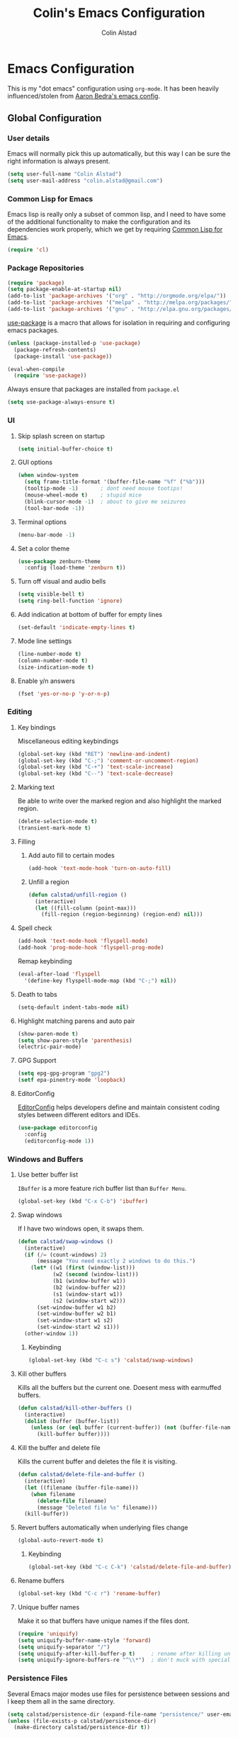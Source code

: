#+TITLE: Colin's Emacs Configuration
#+AUTHOR: Colin Alstad
#+EMAIL: colin.alstad@gmail.com

* Emacs Configuration
  This is my "dot emacs" configuration using =org-mode=.  It has been
  heavily influenced/stolen from [[https://github.com/abedra/emacs.d][Aaron Bedra's emacs config]].
** Global Configuration
*** User details
    Emacs will normally pick this up automatically, but this way I can
    be sure the right information is always present.
    #+begin_src emacs-lisp
      (setq user-full-name "Colin Alstad")
      (setq user-mail-address "colin.alstad@gmail.com")
    #+end_src
*** Common Lisp for Emacs
    Emacs lisp is really only a subset of common lisp, and I need to
    have some of the additional functionality to make the configuration
    and its dependencies work properly, which we get by requiring
    [[http://www.emacswiki.org/emacs/CommonLispForEmacs][Common Lisp for Emacs]].
    #+begin_src emacs-lisp
     (require 'cl)
    #+end_src
*** Package Repositories
    #+begin_src emacs-lisp
      (require 'package)
      (setq package-enable-at-startup nil)
      (add-to-list 'package-archives '("org" . "http://orgmode.org/elpa/"))
      (add-to-list 'package-archives '("melpa" . "http://melpa.org/packages/"))
      (add-to-list 'package-archives '("gnu" . "http://elpa.gnu.org/packages/"))
    #+end_src

    [[https://github.com/jwiegley/use-package][use-package]] is a macro that allows for isolation in requiring
    and configuring emacs packages.
    #+begin_src emacs-lisp
      (unless (package-installed-p 'use-package)
        (package-refresh-contents)
        (package-install 'use-package))

      (eval-when-compile
        (require 'use-package))
    #+end_src

    Always ensure that packages are installed from =package.el=
    #+begin_src emacs-lisp
      (setq use-package-always-ensure t)
    #+end_src
*** UI
**** Skip splash screen on startup
     #+begin_src emacs-lisp
       (setq initial-buffer-choice t)
     #+end_src
**** GUI options
     #+begin_src emacs-lisp
       (when window-system
         (setq frame-title-format '(buffer-file-name "%f" ("%b")))
         (tooltip-mode -1)       ; dont need mouse tootips!
         (mouse-wheel-mode t)    ; stupid mice
         (blink-cursor-mode -1)  ; about to give me seizures
         (tool-bar-mode -1))
     #+end_src
**** Terminal options
     #+begin_src emacs-lisp
       (menu-bar-mode -1)
     #+end_src
**** Set a color theme
     #+begin_src emacs-lisp
       (use-package zenburn-theme
         :config (load-theme 'zenburn t))
     #+end_src
**** Turn off visual and audio bells
     #+begin_src emacs-lisp
       (setq visible-bell t)
       (setq ring-bell-function 'ignore)
     #+end_src
**** Add indication at bottom of buffer for empty lines
     #+begin_src emacs-lisp
       (set-default 'indicate-empty-lines t)
     #+end_src
**** Mode line settings
     #+begin_src emacs-lisp
       (line-number-mode t)
       (column-number-mode t)
       (size-indication-mode t)
     #+end_src
**** Enable y/n answers
     #+begin_src emacs-lisp
       (fset 'yes-or-no-p 'y-or-n-p)
     #+end_src
*** Editing
**** Key bindings
     Miscellaneous editing keybindings
     #+begin_src emacs-lisp
       (global-set-key (kbd "RET") 'newline-and-indent)
       (global-set-key (kbd "C-;") 'comment-or-uncomment-region)
       (global-set-key (kbd "C-+") 'text-scale-increase)
       (global-set-key (kbd "C--") 'text-scale-decrease)
     #+end_src
**** Marking text
     Be able to write over the marked region and also highlight the
     marked region.
     #+begin_src emacs-lisp
       (delete-selection-mode t)
       (transient-mark-mode t)
     #+end_src
**** Filling
***** Add auto fill to certain modes
      #+begin_src emacs-lisp
        (add-hook 'text-mode-hook 'turn-on-auto-fill)
      #+end_src
***** Unfill a region
      #+begin_src emacs-lisp
        (defun calstad/unfill-region ()
          (interactive)
          (let ((fill-column (point-max)))
            (fill-region (region-beginning) (region-end) nil)))
      #+end_src
**** Spell check
     #+begin_src emacs-lisp
       (add-hook 'text-mode-hook 'flyspell-mode)
       (add-hook 'prog-mode-hook 'flyspell-prog-mode)
     #+end_src

     Remap keybinding
     #+begin_src emacs-lisp
       (eval-after-load 'flyspell
         '(define-key flyspell-mode-map (kbd "C-;") nil))
     #+end_src
**** Death to tabs
     #+begin_src emacs-lisp
       (setq-default indent-tabs-mode nil)
     #+end_src
**** Highlight matching parens and auto pair
     #+begin_src emacs-lisp
       (show-paren-mode t)
       (setq show-paren-style 'parenthesis)
       (electric-pair-mode)
     #+end_src
**** GPG Support
     #+begin_src emacs-lisp
       (setq epg-gpg-program "gpg2")
       (setf epa-pinentry-mode 'loopback)
     #+end_src
**** EditorConfig
     [[https://github.com/editorconfig/editorconfig-emacs][EditorConfig]] helps developers define and maintain consistent
     coding styles between different editors and IDEs.
     #+begin_src emacs-lisp
       (use-package editorconfig
         :config
         (editorconfig-mode 1))
     #+end_src
*** Windows and Buffers
**** Use better buffer list
     =IBuffer= is a more feature rich buffer list than =Buffer Menu=.
     #+begin_src emacs-lisp
       (global-set-key (kbd "C-x C-b") 'ibuffer)
     #+end_src
**** Swap windows
     If I have two windows open, it swaps them.
     #+begin_src emacs-lisp
       (defun calstad/swap-windows ()
         (interactive)
         (if (/= (count-windows) 2)
             (message "You need exactly 2 windows to do this.")
           (let* ((w1 (first (window-list)))
                  (w2 (second (window-list)))
                  (b1 (window-buffer w1))
                  (b2 (window-buffer w2))
                  (s1 (window-start w1))
                  (s2 (window-start w2)))
             (set-window-buffer w1 b2)
             (set-window-buffer w2 b1)
             (set-window-start w1 s2)
             (set-window-start w2 s1)))
         (other-window 1))
     #+end_src
***** Keybinding
      #+begin_src emacs-lisp
        (global-set-key (kbd "C-c s") 'calstad/swap-windows)
      #+end_src
**** Kill other buffers
     Kills all the buffers but the current one.  Doesent mess with
     earmuffed buffers.
     #+begin_src emacs-lisp
       (defun calstad/kill-other-buffers ()
         (interactive)
         (dolist (buffer (buffer-list))
           (unless (or (eql buffer (current-buffer)) (not (buffer-file-name buffer)))
             (kill-buffer buffer))))
     #+end_src
**** Kill the buffer and delete file
     Kills the current buffer and deletes the file it is visiting.
     #+begin_src emacs-lisp
       (defun calstad/delete-file-and-buffer ()
         (interactive)
         (let ((filename (buffer-file-name)))
           (when filename
             (delete-file filename)
             (message "Deleted file %s" filename)))
         (kill-buffer))
     #+end_src
**** Revert buffers automatically when underlying files change
     #+begin_src emacs-lisp
       (global-auto-revert-mode t)
     #+end_src
***** Keybinding
      #+begin_src emacs-lisp
        (global-set-key (kbd "C-c C-k") 'calstad/delete-file-and-buffer)
      #+end_src

**** Rename buffers
     #+begin_src emacs-lisp
       (global-set-key (kbd "C-c r") 'rename-buffer)
     #+end_src
**** Unique buffer names
     Make it so that buffers have unique names if the files dont.
     #+begin_src emacs-lisp
       (require 'uniquify)
       (setq uniquify-buffer-name-style 'forward)
       (setq uniquify-separator "/")
       (setq uniquify-after-kill-buffer-p t)     ; rename after killing uniquified
       (setq uniquify-ignore-buffers-re "^\\*")  ; don't muck with special buffers
     #+end_src
*** Persistence Files
    Several Emacs major modes use files for persistence between
    sessions and I keep them all in the same directory.
    #+begin_src emacs-lisp
      (setq calstad/persistence-dir (expand-file-name "persistence/" user-emacs-directory))
      (unless (file-exists-p calstad/persistence-dir)
        (make-directory calstad/persistence-dir t))
    #+end_src
**** Save settings from Customize into seperate file
     By default, settings changed through the Customize UI are added to
     the =init.el= file.  This saves those customizations into a
     separate file.
     #+begin_src emacs-lisp
       (setq custom-file (expand-file-name "custom.el" calstad/persistence-dir))
       (unless (file-exists-p custom-file)
         (write-region "" nil custom-file))
       (load custom-file)
     #+end_src
**** Recently accessed files
     #+begin_src emacs-lisp
       (setq recentf-save-file (expand-file-name "recentf" calstad/persistence-dir))
     #+end_src
**** URL Cache, Cookies, and History
     #+begin_src emacs-lisp
       (setq url-configuration-directory (expand-file-name "url/" calstad/persistence-dir))
     #+end_src
**** Tramp Connections
     #+begin_src emacs-lisp
       (setq tramp-persistency-file-name (expand-file-name "tramp" calstad/persistence-dir))
     #+end_src
**** Forget backup and temporary files
     Dont create backup or temporary files
     #+begin_src emacs-lisp
       (setq make-backup-files nil)
       (setq backup-directory-alist `((".*" . ,temporary-file-directory)))
       (setq auto-save-file-name-transforms `((".*" ,temporary-file-directory t)))
       (setq auto-save-list-file-prefix nil)
     #+end_src
** System Specific Configuration
*** Mac OS X
**** Set meta to apple key
    #+begin_src emacs-lisp
      (setq mac-command-modifier 'meta)
    #+end_src
**** Set font
    #+begin_src emacs-lisp
      (if window-system
          (setq default-frame-alist '((font . "-*-Monaco-medium-r-normal--15-0-72-72-m-0-iso10646-1"))))
    #+end_src
**** Setup path for GUI emacs
     #+begin_src emacs-lisp
       (use-package exec-path-from-shell
         :config (exec-path-from-shell-initialize))
     #+end_src
** Mode and Language Specific Configuration
*** Company
    [[http://company-mode.github.io][company-mode]] is a text completion framework for Emacs. The name
    stands for "complete anything". It uses pluggable back-ends and
    front-ends to retrieve and display completion candidates.
    #+begin_src emacs-lisp
      (use-package company
        :bind (("<C-return>" . company-complete)
               :map company-active-map ("M-d" . company-show-doc-buffer))
        :init (add-hook 'after-init-hook 'global-company-mode))
    #+end_src
*** Dired
**** Use =a= to reuse dired buffer
     The command =dired-find-alternate-file= is disabled by default so
     we enable it which allows us to use the =a= key to reuse the
     current dired buffer
     #+begin_src emacs-lisp
       (put 'dired-find-alternate-file 'disabled nil)
     #+end_src
**** Human readable file sizes
     #+begin_src emacs-lisp
       (setq dired-listing-switches "-alh")
     #+end_src
*** Docker
    #+begin_src emacs-lisp
      (use-package dockerfile-mode)
    #+end_src
*** Emacs Lisp
    Add hooks for navigation and documentation
    #+begin_src emacs-lisp
      (use-package elisp-slime-nav
        :init
        (dolist (hook '(emacs-lisp-mode-hook ielm-mode-hook))
          (add-hook hook 'turn-on-elisp-slime-nav-mode)))

      (use-package paredit
        :init
        (add-hook 'emacs-lisp-mode-hook 'enable-paredit-mode))

      (add-hook 'emacs-lisp-mode-hook 'turn-on-eldoc-mode)
    #+end_src

    Key bindings
    #+begin_src emacs-lisp
      (define-key read-expression-map (kbd "TAB") 'lisp-complete-symbol)
      (define-key lisp-mode-shared-map (kbd "RET") 'reindent-then-newline-and-indent)
    #+end_src
*** Eshell
    Start eshell or switch to it if it's active.
    #+begin_src emacs-lisp
      (global-set-key (kbd "C-x m") 'eshell)
    #+end_src

    Start a new eshell even if one is active.
    #+begin_src emacs-lisp
      (global-set-key (kbd "C-x M")
                  (lambda ()
                    (interactive)
                    (eshell t)))
    #+end_src

    Save eshell persistence files out of the way
    #+begin_src emacs-lisp
      (setq eshell-directory-name (expand-file-name "eshell/" calstad/persistence-dir))
    #+end_src
*** Env Files
    Major mode for editing =.env= files, which are used for storing
    environment variables.
    #+begin_src emacs-lisp
      (use-package dotenv-mode
        :mode "\\.env\\..*\\'")
    #+end_src
*** Helm
    [[https://github.com/emacs-helm/helm][Helm]] is an Emacs framework for incremental completions and
    narrowing selections.  There is a good tutorial [[http://tuhdo.github.io/helm-intro.html][here]] and the [[https://github.com/emacs-helm/helm/wiki][wiki]]
    is also very helpful.  The old =ido= and =smex= configuration can
    be found at commit [[https://github.com/calstad/emacs-config/commit/667cbdcf10517f3495767536739e3fc74ffa7ac7][667cbdc]].
    #+begin_src emacs-lisp
      (use-package helm
        :bind (("M-x" . helm-M-x)
               ("C-x C-f" . helm-find-files)
               ("C-x b" . helm-mini)
               ("C-x r b" . helm-filtered-bookmarks))
        :config
        (helm-mode 1)
        (helm-autoresize-mode 1))
    #+end_src
**** Helm BibTex
     [[https://github.com/tmalsburg/helm-bibtex][Helm-bibtex]] is a [[*Helm][Helm]] interface for managing BibTex
     biblographies.
     #+begin_src emacs-lisp
       (use-package helm-bibtex
         :after helm
         :custom
         (bibtex-completion-bibliography "~/Dropbox/research/papers.bib")
         (bibtex-completion-library-path "~/Dropbox/research/pdfs/")
         (bibtex-completion-notes-path "~/Dropbox/research/papers.org")
         (bibtex-completion-pdf-symbol "⌘")
         (bibtex-completion-notes-symbol "✎"))
     #+end_src
*** Haskell
    [[http://commercialhaskell.github.io/intero/][Intero]] is a stack based development environment for haskell
    projects but I have not gotten it to work on the seller labs
    project yet due to running =stack= in =docker= (see this [[https://stackoverflow.com/questions/51725510/running-emacs-intero-mode-with-stack-docker-integration][SO post]]
    for updates).
    #+begin_src emacs-lisp
      (use-package intero
        :init
        (add-hook 'haskell-mode-hook 'intero-mode))
    #+end_src

    [[https://github.com/jyp/dante][Dante]] aims to be a lighter weight alternative to =intero= but I
    also had issues getting it setup with =stack= and =docker=.
    #+begin_src emacs-lisp
      ;; (use-package dante
      ;;   :after haskell-mode
      ;;   :commands 'dante-mode
      ;;   :init
      ;;   (add-hook 'haskell-mode-hook 'dante-mode)
      ;;   (add-hook 'haskell-mode-hook 'flycheck-mode)
      ;;   (setq dante-repl-command-line '("make" "ghci"))
      ;;   (setq temporary-file-directory "/tmp/emacs/"))
    #+end_src

    [[http://haskell.github.io/haskell-mode/][Haskell-mode]] is the default mode for source code editing which I
    am using until I can get =intero= or =dante= working.
    #+begin_src emacs-lisp
      (use-package haskell-mode
        ;; :init
        ;; (add-hook 'haskell-mode-hook 'interactive-haskell-mode)
        :custom
        (haskell-process-suggest-remove-import-lines t)
        (haskell-process-auto-import-loaded-modules t)
        (haskell-process-log t)
        (haskell-process-type 'stack-ghci)
        :bind
        (:map haskell-mode-map
         ("M-." . haskell-mode-jump-to-def-or-tag)
         ("C-c C-t" . haskell-mode-show-type-at)
         ("C-c C-l" . haskell-process-load-or-reload)
         ("C-`" . haskell-interactive-bring)
         ("C-c C-i" . haskell-process-do-info)
         ("C-c C-k" . haskell-interactive-mode-clear)))
    #+end_src
*** Latex
**** AUCTeX
     [[https://www.emacswiki.org/emacs/AUCTeX][AUCTeX]] is a comprehensive customizable integrated environment for
     writing input files for TeX/LaTeX/ConTeXt/Texinfo using Emacs.
     #+begin_src emacs-lisp
       (use-package tex
         :ensure auctex)
     #+end_src
**** CDLaTex
     [[https://orgmode.org/manual/CDLaTeX-mode.html#CDLaTeX-mode][CDLaTex]] is a minor mode for fast input methods for LaTex
     environments and math.
     #+begin_src emacs-lisp
       (use-package cdlatex
         :init
         (add-hook 'org-mode-hook 'turn-on-org-cdlatex))
     #+end_src
**** Auto pair "$"
     #+begin_src emacs-lisp
       (add-hook 'TeX-mode-hook
                 '(lambda ()
                    (define-key LaTeX-mode-map (kbd "$") 'self-insert-command)))
    #+end_src
**** Subscripts and superscripts
     Insert braces after =_= and =^=
     #+begin_src emacs-lisp
       (setq TeX-electric-sub-and-superscript 't)
     #+end_src
*** Magit
    #+begin_src emacs-lisp
      (use-package magit
        :bind ("C-x g" . magit-status)
        :config
        ;; Keep file revert warning from showing everytime magit starts
        (setq magit-last-seen-setup-instructions "1.4.0"))
    #+end_src
*** Markdown
    #+begin_src emacs-lisp
      (use-package markdown-mode)
    #+end_src
*** Org
    =org-mode= is one of the most powerful and amazing features of
    Emacs. I use it for task managment, notes, journal, habit tracker,
    latex, and development environment.
    #+begin_src emacs-lisp
            (use-package org
              :pin org
              :bind (("C-c a" . org-agenda)
                     ("C-c b" . org-iswitchb)
                     ("C-c c" . org-capture)
                     ("C-c l" . org-store-link)))
    #+end_src
**** Todo Items
***** Add an in progress state for todo items
      #+begin_src emacs-lisp
        (setq org-todo-keywords
          '((sequence "TODO" "IN-PROGRESS(!)" "|" "DONE")))
      #+end_src
***** Add a closed timestamp when todos are marked done
      #+begin_src emacs-lisp
        (setq org-log-done 'time)
      #+end_src
***** Enable habit tracking
      #+begin_src emacs-lisp
        (add-to-list 'org-modules 'org-habit)
      #+end_src
***** Change Priorities to be 1-9
      #+begin_src emacs-lisp
        (setq org-highest-priority ?1)
        (setq org-lowest-priority ?9)
        (setq org-default-priority ?9)
      #+end_src
**** Capture
     #+begin_src emacs-lisp
       (setq org-default-notes-file "~/Dropbox/org/capture.org")
     #+end_src
**** Refile
     #+begin_src emacs-lisp
       (setq org-refile-targets '((nil :maxlevel . 9)
                                  (org-agenda-files :maxlevel . 9)))
       ;; (setq org-outline-path-complete-in-steps nil)         ; Refile in a single go
       ;; (setq org-refile-use-outline-path t)                  ; Show full paths for refiling
     #+end_src
**** LaTex
     Highlight LaTex source in org documents
     #+begin_src emacs-lisp
       (setq org-highlight-latex-and-related '(latex script entites))
     #+end_src
**** org-ref
     Org-ref is a library for org-mode that provides rich support for
     citations, labels, and cross-references in org-mode.  A lot of
     the current =org-ref= workflow is taken from [[https://www.reddit.com/r/emacs/comments/4gudyw/help_me_with_my_orgmode_workflow_for_notetaking/][this reddit thread]].
     #+begin_src emacs-lisp
       (use-package org-ref
         :custom
         (org-ref-notes-directory "~/Dropbox/research/notes")
         (org-ref-bibliography-notes "~/Dropbox/research/papers.org")
         (org-ref-default-bibliography '("~/Dropbox/research/papers.bib"))
         (org-ref-pdf-directory "~/Dropbox/research/pdfs/")
         (reftex-default-bibliography "~/Dropbox/research/papers.bib"))
     #+end_src
***** Notes File Headline Format
      Change the default format of the headlines that are inserted
      into the =org-ref-bibliography-notes= file so that instead of
      starting with the year, they start with the author's name.
      #+begin_src emacs-lisp
        (setq org-ref-note-title-format
              "* %a (%y) - %t
          :PROPERTIES:
            :Custom_ID: %k
            :AUTHOR: %9a
            :JOURNAL: %j
            :YEAR: %y
            :VOLUME: %v
            :PAGES: %p
            :DOI: %D
            :URL: %U
            :INTERLEAVE_PDF: ./pdfs/%k.pdf
          :END:
        ")
      #+end_src
**** Interleave
     [[https://github.com/rudolfochrist/interleave][Interleave]] is a major mode for using org mode to take notes on a
     PDF file.  Adding a =#+INTERLEAVE_PDF= property to a headline
     then invoking =M-x interleave-mode= will split the screen between
     the PDF and the org-mode notes file.
     #+begin_src emacs-lisp
       (use-package interleave)
     #+end_src
**** org-babel
     [[https://orgmode.org/worg/org-contrib/babel/][Babel]] is Org-mode's ability to execute source code within
     Org-mode documents.
***** Language Support
      #+begin_src emacs-lisp
        (org-babel-do-load-languages
         'org-babel-load-languages
         '((emacs-lisp . t)
           (latex . t)
           (python . t)))

        (use-package ob-sagemath
          :config
          (setq org-babel-default-header-args:sage '((:session . t)
                                                     (:results . "output"))))
      #+end_src
***** Syntax highlighting for code blocks
     #+begin_src emacs-lisp
       (setq org-src-fontify-natively t)
     #+end_src
***** Don't confirm executing source blocks
      #+begin_src emacs-lisp
        (setq org-confirm-babel-evaluate nil)
      #+end_src
***** Inline Images
      #+begin_src emacs-lisp
        (setq org-startup-with-inline-images t)
      #+end_src
**** Exporting
***** LaTex
      #+begin_src emacs-lisp
        ;; (setq org-latex-pdf-process '("latexmk -pdflatex='%latex -shell-escape -bibtex -interaction nonstopmode' -pdf -output-directory=%o -f %f"))
        (setq org-latex-pdf-process (list "latexmk -shell-escape -bibtex -f -pdf %f"))
      #+end_src
***** Markdown
      #+begin_src emacs-lisp
        (require 'ox-md nil t)
      #+end_src

      This package allows for GitHub flavored markdown
      #+begin_src emacs-lisp
        (use-package ox-gfm
          :after ox)
      #+end_src
***** Hugo
      [[https://ox-hugo.scripter.co][ox-hugo]] is an Org exporter backend that exports Org to
      Hugo-compatible Markdown (Blackfriday) and also generates the
      front-matter (in TOML or YAML format).
      #+begin_src emacs-lisp
        (use-package ox-hugo
          :after ox)
      #+end_src
*** PDF Tools
    [[https://github.com/politza/pdf-tools][PDF Tools]] is, among other things, a replacement of DocView for PDF
    files. The key difference is that pages are not pre-rendered by
    e.g. ghostscript and stored in the file-system, but rather created
    on-demand and stored in memory.
    #+begin_src emacs-lisp
      (use-package pdf-tools
        :mode ("\\.pdf\\'" . pdf-view-mode))
    #+end_src
*** PHP
    Just need syntax highlighting for Seller Labs legacy PHP projects
    #+begin_src emacs-lisp
      (use-package php-mode)
    #+end_src
*** Python
**** IPython
     Newer verions of IPython break the =inferior-python= shell in
     Emacs so we have to set an environment variable to use a simple
     prompt.
     #+begin_src emacs-lisp
       (setenv "IPY_TEST_SIMPLE_PROMPT" "1")
     #+end_src
**** Elpy
    =elpy= Emacs package to bring powerful Python editing to Emacs. It
    combines and configures a number of other packages, both written
    in Emacs Lisp as well as Python.  Documentation can be found [[https://elpy.readthedocs.io/en/latest/index.html][here]].
    #+begin_src emacs-lisp
      (use-package elpy
        :config
        (elpy-enable)
        (setq elpy-rpc-python-command "python3")
        (setq python-shell-interpreter "python3"))
    #+end_src
*** Rest Client
    [[https://github.com/pashky/restclient.el][Restclient]] is a major mode for exploring HTTP REST web services.
    #+begin_src emacs-lisp
      (use-package restclient)
    #+end_src
*** SageMath
    [[http://www.sagemath.org][Sage]] is an open source mathematics software system that wraps a
    lot of different math packages.
    #+begin_src emacs-lisp
      (use-package sage-shell-mode)
    #+end_src
*** YAML
    #+begin_src emacs-lisp
      (use-package yaml-mode)
    #+end_src
*** YASnippet
    =yasnippet= is a template system for Emacs that allows type an
    abbreviation and automatically expand it into function templates.

    Load =yasnippet= on programming langauge major modes.
    #+begin_src emacs-lisp
      (use-package yasnippet
        :config
        (setq yas-snippet-dirs '("~/.emacs.d/snippets"))
        (yas-global-mode 1))
    #+end_src
